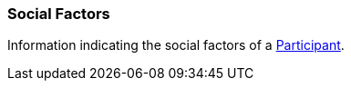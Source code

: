 [[SocialFactors]]
=== Social Factors

Information indicating the social factors of a <<Participant, Participant>>.